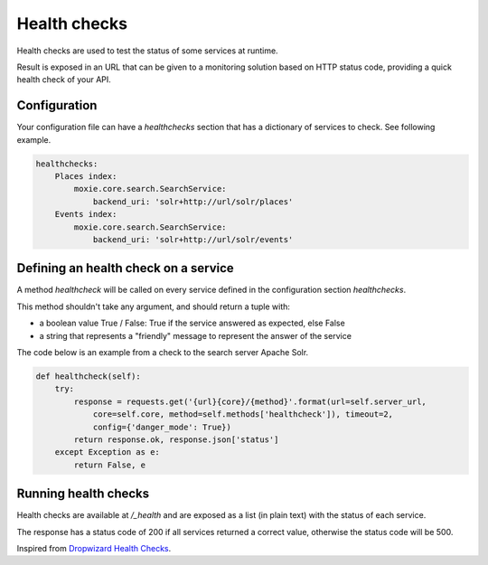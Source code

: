 Health checks
=============

Health checks are used to test the status of some services at runtime.

Result is exposed in an URL that can be given to a monitoring solution based on HTTP status code, providing a quick health check of your API.

Configuration
-------------

Your configuration file can have a `healthchecks` section that has a dictionary of services to check. See following example.

.. code::

    healthchecks:
        Places index:
            moxie.core.search.SearchService:
                backend_uri: 'solr+http://url/solr/places'
        Events index:
            moxie.core.search.SearchService:
                backend_uri: 'solr+http://url/solr/events'


Defining an health check on a service
-------------------------------------

A method `healthcheck` will be called on every service defined in the configuration section `healthchecks`.

This method shouldn't take any argument, and should return a tuple with:

- a boolean value True / False: True if the service answered as expected, else False
- a string that represents a "friendly" message to represent the answer of the service

The code below is an example from a check to the search server Apache Solr.

.. code::

    def healthcheck(self):
        try:
            response = requests.get('{url}{core}/{method}'.format(url=self.server_url,
                core=self.core, method=self.methods['healthcheck']), timeout=2,
                config={'danger_mode': True})
            return response.ok, response.json['status']
        except Exception as e:
            return False, e


Running health checks
---------------------

Health checks are available at `/_health` and are exposed as a list (in plain text) with the status of each service.

The response has a status code of 200 if all services returned a correct value, otherwise the status code will be 500.


Inspired from `Dropwizard Health Checks <http://dropwizard.codahale.com/manual/core/#health-checks>`_.
